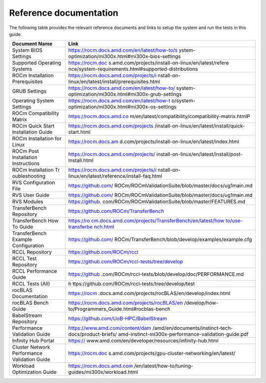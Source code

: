 ***********************
Reference documentation
***********************

The following table provides the relevant reference documents and links to
setup the system and run the tests in this guide.

+---------------+------------------------------------------------------+
| Document Name | Link                                                 |
+===============+======================================================+
| System BIOS   | https://rocm.docs.amd.com/en/latest/how-to/s         |
| Settings      | ystem-optimization/mi300x.html#mi300x-bios-settings  |
+---------------+------------------------------------------------------+
| Supported     | https://rocm.doc                                     |
| Operating     | s.amd.com/projects/install-on-linux/en/latest/refere |
| Systems       | nce/system-requirements.html#supported-distributions |
+---------------+------------------------------------------------------+
| ROCm          | https://rocm.docs.amd.com/projects/i                 |
| Installation  | nstall-on-linux/en/latest/install/prerequisites.html |
| Prerequisites |                                                      |
+---------------+------------------------------------------------------+
| GRUB Settings | https://rocm.docs.amd.com/en/latest/how-to/          |
|               | system-optimization/mi300x.html#mi300x-grub-settings |
+---------------+------------------------------------------------------+
| Operating     | https://rocm.docs.amd.com/en/latest/how-t            |
| System        | o/system-optimization/mi300x.html#mi300x-os-settings |
| Settings      |                                                      |
+---------------+------------------------------------------------------+
| ROCm          | https://rocm.docs.amd.co                             |
| Compatibility | m/en/latest/compatibility/compatibility-matrix.htmlP |
| Matrix        |                                                      |
+---------------+------------------------------------------------------+
| ROCm Quick    | https://rocm.docs.amd.com/projects                   |
| Start         | /install-on-linux/en/latest/install/quick-start.html |
| Installation  |                                                      |
| Guide         |                                                      |
+---------------+------------------------------------------------------+
| ROCm          | https://rocm.docs.am                                 |
| Installation  | d.com/projects/install-on-linux/en/latest/index.html |
| for Linux     |                                                      |
+---------------+------------------------------------------------------+
| ROCm Post     | https://rocm.docs.amd.com/projects/                  |
| Installation  | install-on-linux/en/latest/install/post-install.html |
| Instructions  |                                                      |
+---------------+------------------------------------------------------+
| ROCm          | https://rocm.docs.amd.com/projects/i                 |
| Installation  | nstall-on-linux/en/latest/reference/install-faq.html |
| Tr            |                                                      |
| oubleshooting |                                                      |
+---------------+------------------------------------------------------+
| RVS           | https://github.com/                                  |
| Configuration | ROCm/ROCmValidationSuite/blob/master/docs/ug1main.md |
| File          |                                                      |
+---------------+------------------------------------------------------+
| RVS User      | https://github.com/                                  |
| Guide         | ROCm/ROCmValidationSuite/blob/master/docs/ug1main.md |
+---------------+------------------------------------------------------+
| RVS Modules   | https://github.                                      |
|               | com/ROCm/ROCmValidationSuite/blob/master/FEATURES.md |
+---------------+------------------------------------------------------+
| TransferBench | https://github.com/ROCm/TransferBench                |
| Repository    |                                                      |
+---------------+------------------------------------------------------+
| TransferBench | `https://ro                                          |
| How To Guide  | cm.docs.amd.com/projects/TransferBench/en/latest/how |
|               | to/use-transferbe                                    |
|               | nch.html <https://rocm.docs.amd.com/projects/Transfe |
|               | rBench/en/latest/how%20to/use-transferbench.html>`__ |
|               |                                                      |
+---------------+------------------------------------------------------+
| TransferBench | https://github.com/                                  |
| Example       | ROCm/TransferBench/blob/develop/examples/example.cfg |
| Configuration |                                                      |
+---------------+------------------------------------------------------+
| RCCL          | https://github.com/ROCm/rccl                         |
| Repository    |                                                      |
+---------------+------------------------------------------------------+
| RCCL Test     | https://github.com/ROCm/rccl-tests/tree/develop      |
| Repository    |                                                      |
+---------------+------------------------------------------------------+
| RCCL          | https://github                                       |
| Performance   | .com/ROCm/rccl-tests/blob/develop/doc/PERFORMANCE.md |
| Guide         |                                                      |
+---------------+------------------------------------------------------+
| RCCL Tests    | h                                                    |
| (All)         | ttps://github.com/ROCm/rccl-tests/tree/develop/test  |
+---------------+------------------------------------------------------+
| rocBLAS       | https://rocm                                         |
| Documentation | .docs.amd.com/projects/rocBLAS/en/develop/index.html |
+---------------+------------------------------------------------------+
| rocBLAS Bench | https://rocm.docs.amd.com/projects/rocBLAS/en        |
| Guide         | /develop/how-to/Programmers_Guide.html#rocblas-bench |
+---------------+------------------------------------------------------+
| BabelStream   | https://github.com/UoB-HPC/BabelStream               |
| Repository    |                                                      |
+---------------+------------------------------------------------------+
| Performance   | https://www.amd.com/content/dam                      |
| Validation    | /amd/en/documents/instinct-tech-docs/product-briefs/ |
| Guide         | amd-instinct-mi300x-performance-validation-guide.pdf |
+---------------+------------------------------------------------------+
| Infinity Hub  | https://                                             |
| Portal        | www.amd.com/en/developer/resources/infinity-hub.html |
+---------------+------------------------------------------------------+
| Cluster       | https://rocm.doc                                     |
| Network       | s.amd.com/projects/gpu-cluster-networking/en/latest/ |
| Performance   |                                                      |
| Validation    |                                                      |
| Guide         |                                                      |
+---------------+------------------------------------------------------+
| Workload      | https://rocm.docs.amd.com                            |
| Optimization  | /en/latest/how-to/tuning-guides/mi300x/workload.html |
| Guide         |                                                      |
+---------------+------------------------------------------------------+
